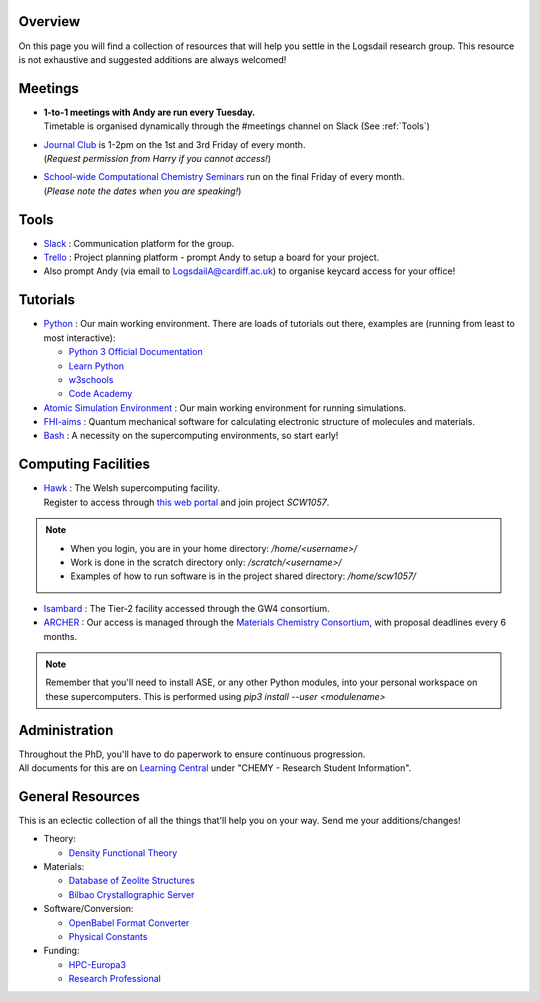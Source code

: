 .. meta::
    :robots: noindex, nofollow

Overview
--------

On this page you will find a collection of resources that will help you settle in the Logsdail research group. This resource is not exhaustive and suggested additions are always welcomed!

Meetings
--------

* | **1-to-1 meetings with Andy are run every Tuesday.**
  | Timetable is organised dynamically through the #meetings channel on Slack (See :ref:`Tools`)

* | `Journal Club <https://cf-my.sharepoint.com/:x:/g/personal/jenkinshj1_cardiff_ac_uk/EZhNkd7dxqxMrxxmo63ixGsBFIWYWzEOwT1gMNp9VYgBcQ?e=6R4K8r>`_ is 1-2pm on the 1st and 3rd Friday of every month. 
  | (*Request permission from Harry if you cannot access!*)

* | `School-wide Computational Chemistry Seminars <https://cf-my.sharepoint.com/:x:/g/personal/roldanmartineza_cardiff_ac_uk/EWbjXu4OLZ5Oi1KHnZrMwQQB2Vaed6CwAYsppOTLsA34bQ?e=ivfP8A>`_ run on the final Friday of every month. 
  | (*Please note the dates when you are speaking!*)

.. _Tools:

Tools
-----
* `Slack <https://join.slack.com/t/logsdail/shared_invite/enQtNzYzNDg1MzA3NDQ3LTZjZjQ0OWZjN2Y4OGUzOTZlZGRlNDU1OWNlOGM2MmMzYjM2NDRmYzczYjM1ODBkYTQ2ZDk4NTUzOTljMzkzMTk>`_ : Communication platform for the group.

* `Trello <https://trello.com>`_ : Project planning platform - prompt Andy to setup a board for your project.

* Also prompt Andy (via email to LogsdailA@cardiff.ac.uk) to organise keycard access for your office!

Tutorials
---------
* `Python <https://www.python.org>`_ : Our main working environment. There are loads of tutorials out there, examples are (running from least to most interactive):

  * `Python 3 Official Documentation <https://docs.python.org/3/tutorial/>`_
  * `Learn Python <https://www.learnpython.org/>`_
  * `w3schools <https://www.w3schools.com/python/>`_
  * `Code Academy <https://www.codecademy.com/learn/learn-python>`_

* `Atomic Simulation Environment <https://wiki.fysik.dtu.dk/ase/tutorials/tutorials.html>`_ : Our main working environment for running simulations. 

* `FHI-aims <https://aimsclub.gitlab.io/tutorial/>`_ : Quantum mechanical software for calculating electronic structure of molecules and materials.

* `Bash <https://rik.smith-unna.com/command_line_bootcamp>`_ : A necessity on the supercomputing environments, so start early!

Computing Facilities
--------------------
* | `Hawk <https://portal.supercomputing.wales/index.php/index/>`_ : The Welsh supercomputing facility. 
  | Register to access through `this web portal <https://portal.supercomputing.wales/index.php/getting-access/>`_ and join project `SCW1057`. 
  
.. note::
  * When you login, you are in your home directory: `/home/<username>/`

  * Work is done in the scratch directory only: `/scratch/<username>/`

  * Examples of how to run software is in the project shared directory: `/home/scw1057/`

* `Isambard <https://gw4-isambard.github.io/docs/>`_ : The Tier-2 facility accessed through the GW4 consortium.

* `ARCHER <https://www.archer.ac.uk/>`_ : Our access is managed through the `Materials Chemistry Consortium <https://www.ucl.ac.uk/klmc/mcc/>`_, with proposal deadlines every 6 months.

.. note::
   Remember that you'll need to install ASE, or any other Python modules, into your personal workspace on these supercomputers. This is performed using `pip3 install --user <modulename>`

Administration
--------------
| Throughout the PhD, you'll have to do paperwork to ensure continuous progression. 
| All documents for this are on `Learning Central <https://learningcentral.cf.ac.uk/webapps/blackboard/content/listContentEditable.jsp?content_id=_3387725_1&course_id=_368439_1>`_ under "CHEMY - Research Student Information".

General Resources
-----------------

This is an eclectic collection of all the things that'll help you on your way. Send me your additions/changes!

* Theory:

  * `Density Functional Theory <https://www.theoretical-physics.net/dev/quantum/dft.html>`_

* Materials:

  * `Database of Zeolite Structures <http://www.iza-structure.org/databases/>`_
  
  * `Bilbao Crystallographic Server <http://www.cryst.ehu.es/>`_

* Software/Conversion:

  * `OpenBabel Format Converter <http://www.cheminfo.org/Chemistry/Cheminformatics/FormatConverter/index.html>`_

  * `Physical Constants <http://web.utk.edu/~rcompton/constants>`_

* Funding:

  * `HPC-Europa3 <http://www.hpc-europa3.eu>`_

  * `Research Professional <https://www.researchprofessional.com/funding/#1543919522034>`_
